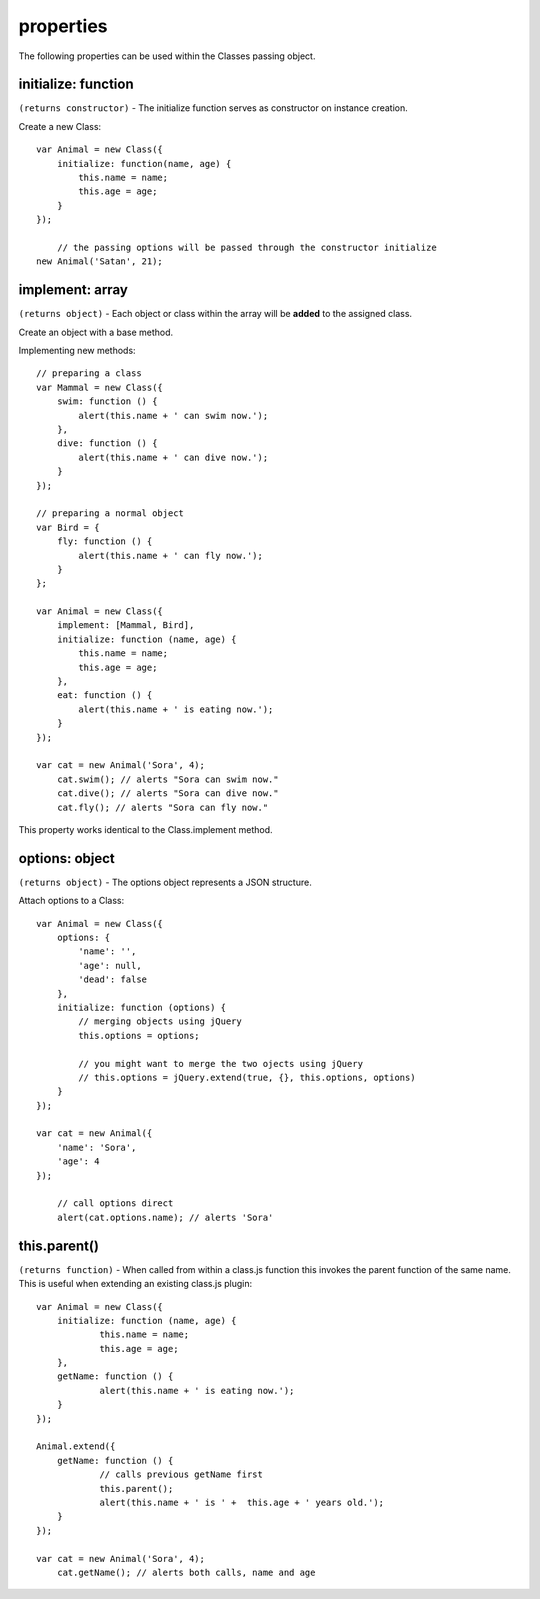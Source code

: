 **********
properties
**********

The following properties can be used within the Classes passing object.


initialize: function
====================

``(returns constructor)`` - The initialize function serves as constructor on instance creation.

Create a new Class::

    var Animal = new Class({
        initialize: function(name, age) {
            this.name = name;
            this.age = age;
        }
    });

	// the passing options will be passed through the constructor initialize
    new Animal('Satan', 21);


implement: array
================

``(returns object)`` - Each object or class within the array will be **added** to the assigned class.

Create an object with a base method.

Implementing new methods::

    // preparing a class
    var Mammal = new Class({
        swim: function () {
            alert(this.name + ' can swim now.');
        },
        dive: function () {
            alert(this.name + ' can dive now.');
        }
    });

    // preparing a normal object
    var Bird = {
        fly: function () {
            alert(this.name + ' can fly now.');
        }
    };

    var Animal = new Class({
        implement: [Mammal, Bird],
        initialize: function (name, age) {
            this.name = name;
            this.age = age;
        },
        eat: function () {
            alert(this.name + ' is eating now.');
        }
    });

    var cat = new Animal('Sora', 4);
        cat.swim(); // alerts "Sora can swim now."
        cat.dive(); // alerts "Sora can dive now."
        cat.fly(); // alerts "Sora can fly now."

This property works identical to the Class.implement method.


options: object
===============

``(returns object)`` - The options object represents a JSON structure.

Attach options to a Class::

    var Animal = new Class({
        options: {
            'name': '',
            'age': null,
            'dead': false
        },
        initialize: function (options) {
            // merging objects using jQuery
            this.options = options;

            // you might want to merge the two ojects using jQuery
            // this.options = jQuery.extend(true, {}, this.options, options)
        }
    });

    var cat = new Animal({
    	'name': 'Sora',
    	'age': 4
    });

	// call options direct
	alert(cat.options.name); // alerts 'Sora'


this.parent()
=============

``(returns function)`` - When called from within a class.js function this invokes the parent function of the same name.
This is useful when extending an existing class.js plugin::

    var Animal = new Class({
    	initialize: function (name, age) {
    		this.name = name;
    		this.age = age;
    	},
    	getName: function () {
    		alert(this.name + ' is eating now.');
    	}
    });

    Animal.extend({
    	getName: function () {
    		// calls previous getName first
    		this.parent();
    		alert(this.name + ' is ' +  this.age + ' years old.');
    	}
    });

    var cat = new Animal('Sora', 4);
    	cat.getName(); // alerts both calls, name and age
